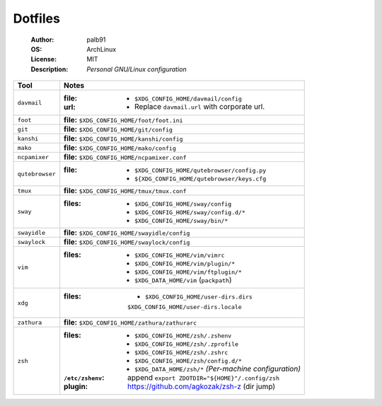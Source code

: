 ========
Dotfiles
========

   :Author:      palb91
   :OS:          ArchLinux
   :License:     MIT
   :Description: *Personal GNU/Linux configuration*


.. list-table::
   :header-rows: 1

   * - Tool
     - Notes

   * - ``davmail``
     - :file: - ``$XDG_CONFIG_HOME/davmail/config``
       :url:  - Replace ``davmail.url`` with corporate url.

   * - ``foot``
     - **file:** ``$XDG_CONFIG_HOME/foot/foot.ini``

   * - ``git``
     - **file:** ``$XDG_CONFIG_HOME/git/config``

   * - ``kanshi``
     - **file:** ``$XDG_CONFIG_HOME/kanshi/config``

   * - ``mako``
     - **file:** ``$XDG_CONFIG_HOME/mako/config``

   * - ``ncpamixer``
     - **file:** ``$XDG_CONFIG_HOME/ncpamixer.conf``

   * - ``qutebrowser``
     - :file: - ``$XDG_CONFIG_HOME/qutebrowser/config.py``
              - ``${XDG_CONFIG_HOME/qutebrowser/keys.cfg``

   * - ``tmux``
     - **file:** ``$XDG_CONFIG_HOME/tmux/tmux.conf``

   * - ``sway``
     - :files: - ``$XDG_CONFIG_HOME/sway/config``
               - ``$XDG_CONFIG_HOME/sway/config.d/*``
               - ``$XDG_CONFIG_HOME/sway/bin/*``

   * - ``swayidle``
     - **file:** ``$XDG_CONFIG_HOME/swayidle/config``

   * - ``swaylock``
     - **file:** ``$XDG_CONFIG_HOME/swaylock/config``

   * - ``vim``
     - :files: - ``$XDG_CONFIG_HOME/vim/vimrc``
               - ``$XDG_CONFIG_HOME/vim/plugin/*``
               - ``$XDG_CONFIG_HOME/vim/ftplugin/*``
               - ``$XDG_DATA_HOME/vim`` (``packpath``)

   * - ``xdg``
     - :files: - ``$XDG_CONFIG_HOME/user-dirs.dirs``
                 ``$XDG_CONFIG_HOME/user-dirs.locale``

   * - ``zathura``
     - **file:** ``$XDG_CONFIG_HOME/zathura/zathurarc``

   * - ``zsh``
     - :files:           - ``$XDG_CONFIG_HOME/zsh/.zshenv``
                         - ``$XDG_CONFIG_HOME/zsh/.zprofile``
                         - ``$XDG_CONFIG_HOME/zsh/.zshrc``
                         - ``$XDG_CONFIG_HOME/zsh/config.d/*``
                         - ``$XDG_DATA_HOME/zsh/*`` *(Per-machine configuration)*

       :``/etc/zshenv``: append ``export ZDOTDIR="${HOME}"/.config/zsh``

       :plugin:          https://github.com/agkozak/zsh-z (dir jump)
